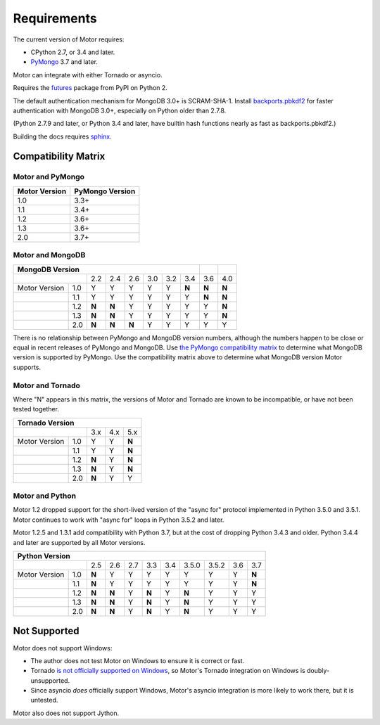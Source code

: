 Requirements
============

The current version of Motor requires:

* CPython 2.7, or 3.4 and later.
* PyMongo_ 3.7 and later.

Motor can integrate with either Tornado or asyncio.

Requires the `futures`_ package from PyPI on Python 2.

The default authentication mechanism for MongoDB 3.0+ is SCRAM-SHA-1.
Install `backports.pbkdf2`_ for faster authentication with MongoDB 3.0+,
especially on Python older than 2.7.8.

(Python 2.7.9 and later, or Python 3.4 and later, have builtin hash functions
nearly as fast as backports.pbkdf2.)

Building the docs requires `sphinx`_.

.. _PyMongo: https://pypi.python.org/pypi/pymongo/

.. _futures: https://pypi.python.org/pypi/futures

.. _backports.pbkdf2: https://pypi.python.org/pypi/backports.pbkdf2/

.. _sphinx: http://sphinx.pocoo.org/


.. _compatibility-matrix:

Compatibility Matrix
--------------------

Motor and PyMongo
`````````````````

+-------------------+-----------------+
| Motor Version     | PyMongo Version |
+===================+=================+
| 1.0               | 3.3+            |
+-------------------+-----------------+
| 1.1               | 3.4+            |
+-------------------+-----------------+
| 1.2               | 3.6+            |
+-------------------+-----------------+
| 1.3               | 3.6+            |
+-------------------+-----------------+
| 2.0               | 3.7+            |
+-------------------+-----------------+

Motor and MongoDB
`````````````````

+---------------------------------------------------------+-----+-----+
|                    MongoDB Version                      |     |     |
+=====================+=====+=====+=====+=====+=====+=====+=====+=====+
|                     | 2.2 | 2.4 | 2.6 | 3.0 | 3.2 | 3.4 | 3.6 | 4.0 |
+---------------+-----+-----+-----+-----+-----+-----+-----+-----+-----+
| Motor Version | 1.0 |  Y  |  Y  |  Y  |  Y  |  Y  |**N**|**N**|**N**|
+---------------+-----+-----+-----+-----+-----+-----+-----+-----+-----+
|               | 1.1 |  Y  |  Y  |  Y  |  Y  |  Y  |  Y  |**N**|**N**|
+---------------+-----+-----+-----+-----+-----+-----+-----+-----+-----+
|               | 1.2 |**N**|**N**|  Y  |  Y  |  Y  |  Y  |  Y  |**N**|
+---------------+-----+-----+-----+-----+-----+-----+-----+-----+-----+
|               | 1.3 |**N**|**N**|  Y  |  Y  |  Y  |  Y  |  Y  |**N**|
+---------------+-----+-----+-----+-----+-----+-----+-----+-----+-----+
|               | 2.0 |**N**|**N**|**N**|  Y  |  Y  |  Y  |  Y  |  Y  |
+---------------+-----+-----+-----+-----+-----+-----+-----+-----+-----+

There is no relationship between PyMongo and MongoDB version numbers, although
the numbers happen to be close or equal in recent releases of PyMongo and MongoDB.
Use `the PyMongo compatibility matrix`_ to determine what MongoDB version is
supported by PyMongo. Use the compatibility matrix above to determine what
MongoDB version Motor supports.

.. _the PyMongo compatibility matrix: https://docs.mongodb.org/ecosystem/drivers/python/#mongodb-compatibility

Motor and Tornado
`````````````````

Where "N" appears in this matrix, the versions of Motor and Tornado are
known to be incompatible, or have not been tested together.

+---------------------------------------+
|       Tornado Version                 |
+=====================+=====+=====+=====+
|                     | 3.x | 4.x | 5.x |
+---------------+-----+-----+-----+-----+
| Motor Version | 1.0 |  Y  |  Y  |**N**|
+---------------+-----+-----+-----+-----+
|               | 1.1 |  Y  |  Y  |**N**|
+---------------+-----+-----+-----+-----+
|               | 1.2 |**N**|  Y  |**N**|
+---------------+-----+-----+-----+-----+
|               | 1.3 |**N**|  Y  |**N**|
+---------------+-----+-----+-----+-----+
|               | 2.0 |**N**|  Y  |  Y  |
+---------------+-----+-----+-----+-----+

Motor and Python
````````````````

Motor 1.2 dropped support for the short-lived version of
the "async for" protocol implemented in Python 3.5.0 and 3.5.1. Motor continues
to work with "async for" loops in Python 3.5.2 and later.

Motor 1.2.5 and 1.3.1 add compatibility with Python 3.7, but at the cost of
dropping Python 3.4.3 and older. Python 3.4.4 and later are supported by all
Motor versions.

+-------------------------------------------------------------------------------+
|                   Python Version                                              |
+=====================+=====+=====+=====+=====+=====+=======+=======+=====+=====+
|                     | 2.5 | 2.6 | 2.7 | 3.3 | 3.4 | 3.5.0 | 3.5.2 | 3.6 | 3.7 |
+---------------+-----+-----+-----+-----+-----+-----+-------+-------+-----+-----+
| Motor Version | 1.0 |**N**|  Y  |  Y  |  Y  |  Y  |  Y    |  Y    |  Y  |**N**|
+---------------+-----+-----+-----+-----+-----+-----+-------+-------+-----+-----+
|               | 1.1 |**N**|  Y  |  Y  |  Y  |  Y  |  Y    |  Y    |  Y  |**N**|
+---------------+-----+-----+-----+-----+-----+-----+-------+-------+-----+-----+
|               | 1.2 |**N**|**N**|  Y  |**N**|  Y  |**N**  |  Y    |  Y  |  Y  |
+---------------+-----+-----+-----+-----+-----+-----+-------+-------+-----+-----+
|               | 1.3 |**N**|**N**|  Y  |**N**|  Y  |**N**  |  Y    |  Y  |  Y  |
+---------------+-----+-----+-----+-----+-----+-----+-------+-------+-----+-----+
|               | 2.0 |**N**|**N**|  Y  |**N**|  Y  |**N**  |  Y    |  Y  |  Y  |
+---------------+-----+-----+-----+-----+-----+-----+-------+-------+-----+-----+

.. _asyncio package from PyPI: https://pypi.python.org/pypi/asyncio

Not Supported
-------------

Motor does not support Windows:

* The author does not test Motor on Windows to ensure it is correct or fast.
* Tornado `is not officially supported on Windows
  <http://www.tornadoweb.org/en/stable/index.html#installation>`_,
  so Motor's Tornado integration on Windows is doubly-unsupported.
* Since asyncio *does* officially support Windows, Motor's asyncio integration
  is more likely to work there, but it is untested.

Motor also does not support Jython.
